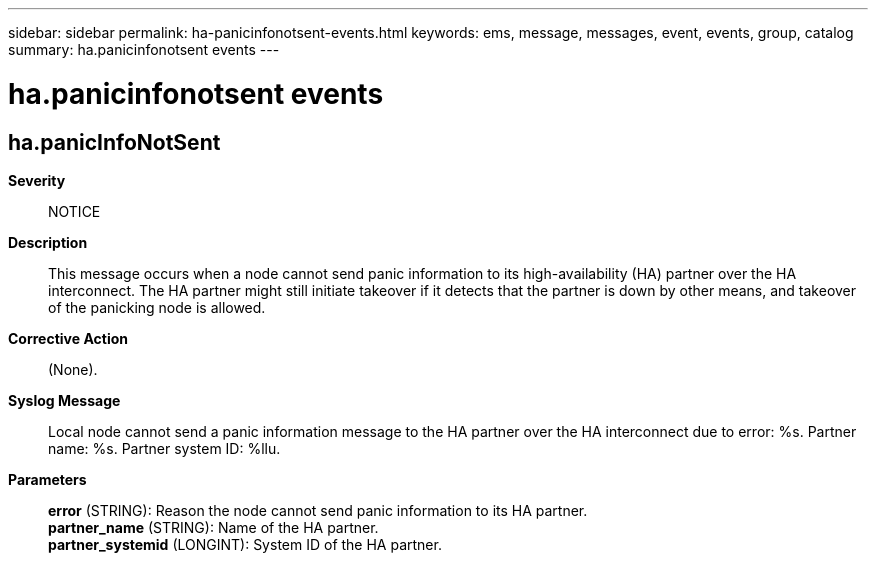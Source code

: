 ---
sidebar: sidebar
permalink: ha-panicinfonotsent-events.html
keywords: ems, message, messages, event, events, group, catalog
summary: ha.panicinfonotsent events
---

= ha.panicinfonotsent events
:toclevels: 1
:hardbreaks:
:nofooter:
:icons: font
:linkattrs:
:imagesdir: ./media/

== ha.panicInfoNotSent
*Severity*::
NOTICE
*Description*::
This message occurs when a node cannot send panic information to its high-availability (HA) partner over the HA interconnect. The HA partner might still initiate takeover if it detects that the partner is down by other means, and takeover of the panicking node is allowed.
*Corrective Action*::
(None).
*Syslog Message*::
Local node cannot send a panic information message to the HA partner over the HA interconnect due to error: %s. Partner name: %s. Partner system ID: %llu.
*Parameters*::
*error* (STRING): Reason the node cannot send panic information to its HA partner.
*partner_name* (STRING): Name of the HA partner.
*partner_systemid* (LONGINT): System ID of the HA partner.
